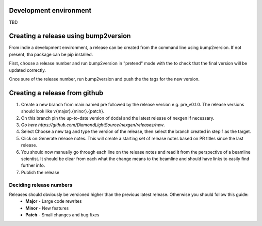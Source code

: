 Development environment
=======================

TBD


.. console::
    python -m venv .venv
    source .venv/bin/activate

    pip install -e .[dev]




Creating a release using bump2version
=====================================

From indie a development environment, a release can be created from the command line using bump2version. If not present, tha package can be pip installed.

.. console::
    pip install bump2version


First, choose a release number and run bump2version in "pretend" mode with the to check that the final version will be updated correctly.

.. console::
    bump2version --dry-run {major,minor,patch} --verbose


Once sure of the release number, run bump2version and push the the tags for the new version.


.. console::
    bump2version {major,minor,patch} --verbose
    git push --tags
    git push


Creating a release from github
==============================

1. Create a new branch from main named pre followed by the release version e.g. pre_v0.1.0. The release versions should look like v{major}.{minor}.{patch}.
2. On this branch pin the up-to-date version of dodal and the latest release of nexgen if necessary.
3. Go `here https://github.com/DiamondLightSource/nexgen/releases/new`.
4. Select Choose a new tag and type the version of the release, then select the branch created in step 1 as the target.
5. Click on Generate release notes. This will create a starting set of release notes based on PR titles since the last release.
6. You should now manually go through each line on the release notes and read it from the perspective of a beamline scientist. It should be clear from each what the change means to the beamline and should have links to easily find further info.
7. Publish the release



Deciding release numbers
------------------------

Releases should obviously be versioned higher than the previous latest release. Otherwise you should follow this guide:
    * **Major** - Large code rewrites
    * **Minor** - New features
    * **Patch** - Small changes and bug fixes